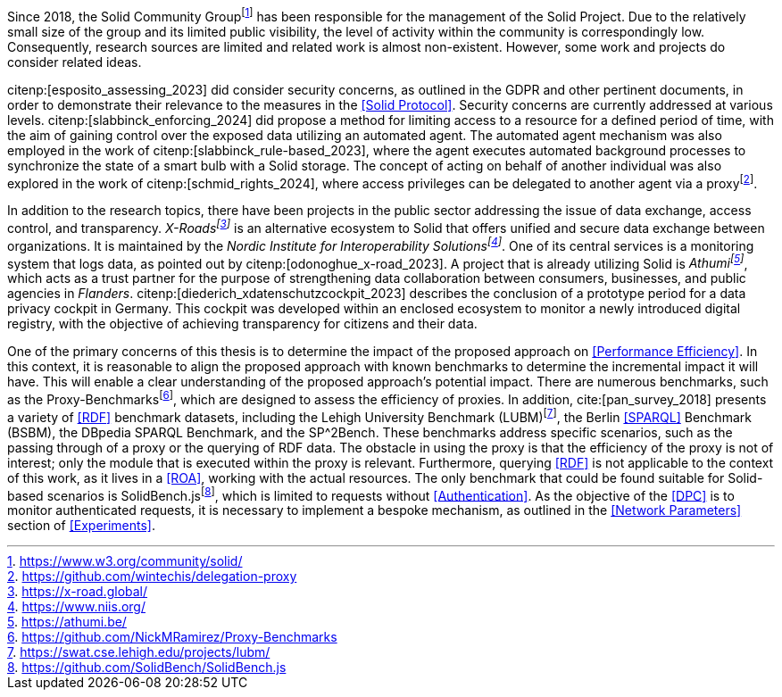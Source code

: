Since 2018, the Solid Community Groupfootnote:[https://www.w3.org/community/solid/] has been responsible for the management of the Solid Project.
Due to the relatively small size of the group and its limited public visibility, the level of activity within the community is correspondingly low.
Consequently, research sources are limited and related work is almost non-existent.
However, some work and projects do consider related ideas.

// Solid and Access Control
citenp:[esposito_assessing_2023] did consider security concerns, as outlined in the GDPR and other pertinent documents, in order to demonstrate their relevance to the measures in the <<Solid Protocol>>.
Security concerns are currently addressed at various levels.
citenp:[slabbinck_enforcing_2024] did propose a method for limiting access to a resource for a defined period of time, with the aim of gaining control over the exposed data utilizing an automated agent.
The automated agent mechanism was also employed in the work of citenp:[slabbinck_rule-based_2023], where the agent executes automated background processes to synchronize the state of a smart bulb with a Solid storage.
The concept of acting on behalf of another individual was also explored in the work of citenp:[schmid_rights_2024], where access privileges can be delegated to another agent via a proxyfootnote:[https://github.com/wintechis/delegation-proxy].

// Projects
In addition to the research topics, there have been projects in the public sector addressing the issue of data exchange, access control, and transparency.
_X-Roadsfootnote:[https://x-road.global/]_ is an alternative ecosystem to Solid that offers unified and secure data exchange between organizations.
It is maintained by the _Nordic Institute for Interoperability Solutionsfootnote:[https://www.niis.org/]_.
One of its central services is a monitoring system that logs data, as pointed out by citenp:[odonoghue_x-road_2023].
A project that is already utilizing Solid is _Athumifootnote:[https://athumi.be/]_, which acts as a trust partner for the purpose of strengthening data collaboration between consumers, businesses, and public agencies in _Flanders_.
citenp:[diederich_xdatenschutzcockpit_2023] describes the conclusion of a prototype period for a data privacy cockpit in Germany.
This cockpit was developed within an enclosed ecosystem to monitor a newly introduced digital registry, with the objective of achieving transparency for citizens and their data.

// Benchmark
One of the primary concerns of this thesis is to determine the impact of the proposed approach on <<Performance Efficiency>>.
In this context, it is reasonable to align the proposed approach with known benchmarks to determine the incremental impact it will have.
This will enable a clear understanding of the proposed approach's potential impact.
There are numerous benchmarks, such as the Proxy-Benchmarksfootnote:[https://github.com/NickMRamirez/Proxy-Benchmarks], which are designed to assess the efficiency of proxies.
In addition, cite:[pan_survey_2018] presents a variety of <<RDF>> benchmark datasets, including the Lehigh University Benchmark (LUBM)footnote:[https://swat.cse.lehigh.edu/projects/lubm/], the Berlin <<SPARQL>> Benchmark (BSBM), the DBpedia SPARQL Benchmark, and the SP^2Bench.
These benchmarks address specific scenarios, such as the passing through of a proxy or the querying of RDF data.
The obstacle in using the proxy is that the efficiency of the proxy is not of interest; only the module that is executed within the proxy is relevant.
Furthermore, querying <<RDF>> is not applicable to the context of this work, as it lives in a <<ROA>>, working with the actual resources.
The only benchmark that could be found suitable for Solid-based scenarios is SolidBench.jsfootnote:[https://github.com/SolidBench/SolidBench.js], which is limited to requests without <<Authentication>>.
As the objective of the <<DPC>> is to monitor authenticated requests, it is necessary to implement a bespoke mechanism, as outlined in the <<Network Parameters>> section of xref:Experiments[xrefstyle="short"].

